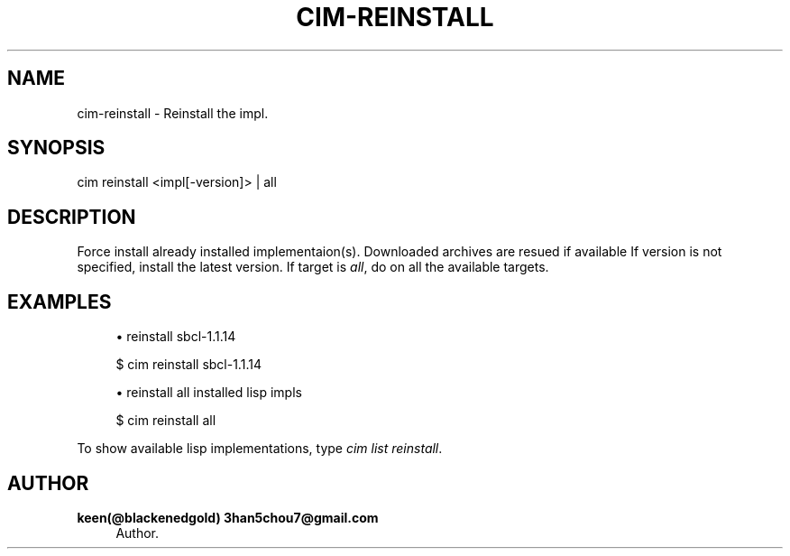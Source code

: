'\" t
.\"     Title: cim-reinstall
.\"    Author: keen(@blackenedgold) 3han5chou7@gmail.com
.\" Generator: DocBook XSL Stylesheets v1.76.1 <http://docbook.sf.net/>
.\"      Date: 01/17/2015
.\"    Manual: CIM Manual
.\"    Source: \ \&
.\"  Language: English
.\"
.TH "CIM\-REINSTALL" "1" "01/17/2015" "\ \&" "CIM Manual"
.\" -----------------------------------------------------------------
.\" * Define some portability stuff
.\" -----------------------------------------------------------------
.\" ~~~~~~~~~~~~~~~~~~~~~~~~~~~~~~~~~~~~~~~~~~~~~~~~~~~~~~~~~~~~~~~~~
.\" http://bugs.debian.org/507673
.\" http://lists.gnu.org/archive/html/groff/2009-02/msg00013.html
.\" ~~~~~~~~~~~~~~~~~~~~~~~~~~~~~~~~~~~~~~~~~~~~~~~~~~~~~~~~~~~~~~~~~
.ie \n(.g .ds Aq \(aq
.el       .ds Aq '
.\" -----------------------------------------------------------------
.\" * set default formatting
.\" -----------------------------------------------------------------
.\" disable hyphenation
.nh
.\" disable justification (adjust text to left margin only)
.ad l
.\" -----------------------------------------------------------------
.\" * MAIN CONTENT STARTS HERE *
.\" -----------------------------------------------------------------
.SH "NAME"
cim-reinstall \- Reinstall the impl\&.
.SH "SYNOPSIS"
.sp
.nf
cim reinstall <impl[\-version]> | all
.fi
.SH "DESCRIPTION"
.sp
Force install already installed implementaion(s)\&. Downloaded archives are resued if available If version is not specified, install the latest version\&. If target is \fIall\fR, do on all the available targets\&.
.SH "EXAMPLES"
.sp
.RS 4
.ie n \{\
\h'-04'\(bu\h'+03'\c
.\}
.el \{\
.sp -1
.IP \(bu 2.3
.\}
reinstall sbcl\-1\&.1\&.14
.RE
.sp
.if n \{\
.RS 4
.\}
.nf
$ cim reinstall sbcl\-1\&.1\&.14
.fi
.if n \{\
.RE
.\}
.sp
.RS 4
.ie n \{\
\h'-04'\(bu\h'+03'\c
.\}
.el \{\
.sp -1
.IP \(bu 2.3
.\}
reinstall all installed lisp impls
.RE
.sp
.if n \{\
.RS 4
.\}
.nf
$ cim reinstall all
.fi
.if n \{\
.RE
.\}
.sp
To show available lisp implementations, type \fIcim list reinstall\fR\&.
.SH "AUTHOR"
.PP
\fBkeen(@blackenedgold) 3han5chou7@gmail\&.com\fR
.RS 4
Author.
.RE
